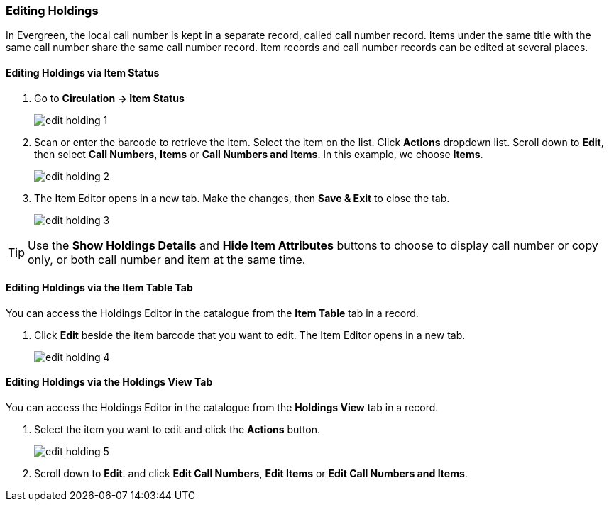 Editing Holdings
~~~~~~~~~~~~~~~~

In Evergreen, the local call number is kept in a separate record, called call number record. Items under the same title with the same call number share the same call number record. Item records and call number records can be edited at several places.


Editing Holdings via Item Status
^^^^^^^^^^^^^^^^^^^^^^^^^^^^^^^^

. Go to *Circulation  -> Item Status*
+
image::images/cat/edit-holding-1.png[]
+
. Scan or enter the barcode to retrieve the item. Select the item on the list. Click *Actions* dropdown list. Scroll down to *Edit*, then select *Call Numbers*, *Items* or *Call Numbers and Items*. In this example, we choose *Items*.
+
image::images/cat/edit-holding-2.png[]
+
. The Item Editor opens in a new tab. Make the changes, then *Save & Exit* to close the tab.
+
image:images/cat/edit-holding-3.png[]

[TIP]
=====
Use the *Show Holdings Details* and *Hide Item Attributes* buttons to choose to display call number or copy only, or both call number and item at the same time.
=====

Editing Holdings via the Item Table Tab
^^^^^^^^^^^^^^^^^^^^^^^^^^^^^^^^^^^^^^^

You can access the Holdings Editor in the catalogue from the *Item Table* tab in a record.

. Click *Edit* beside the item barcode that you want to edit. The Item Editor opens in a new tab.
+
image:images/cat/edit-holding-4.png[]

anchor:edit-volume-copy-on-holdings-view[Edit Volume Copy on Holdings View]

Editing Holdings via the Holdings View Tab
^^^^^^^^^^^^^^^^^^^^^^^^^^^^^^^^^^^^^^^^^^

You can access the Holdings Editor in the catalogue from the *Holdings View* tab in a record.

. Select the item you want to edit and click the *Actions* button.
+
image:images/cat/edit-holding-5.png[]
+
. Scroll down to *Edit*. and click *Edit Call Numbers*, *Edit Items* or *Edit Call Numbers and Items*.

